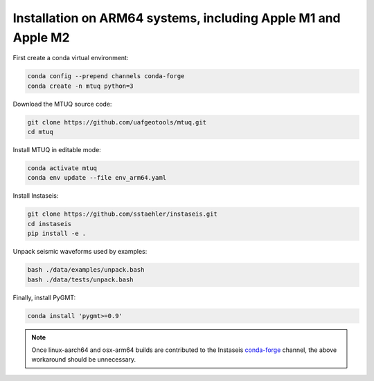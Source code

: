 
Installation on ARM64 systems, including Apple M1 and Apple M2
==============================================================

First create a conda virtual environment:

.. code::

   conda config --prepend channels conda-forge
   conda create -n mtuq python=3


Download the MTUQ source code:

.. code::

   git clone https://github.com/uafgeotools/mtuq.git
   cd mtuq


Install MTUQ in editable mode:

.. code::

   conda activate mtuq
   conda env update --file env_arm64.yaml


Install Instaseis:


.. code::

    git clone https://github.com/sstaehler/instaseis.git
    cd instaseis
    pip install -e .

Unpack seismic waveforms used by examples:

.. code::

    bash ./data/examples/unpack.bash
    bash ./data/tests/unpack.bash


Finally, install PyGMT:

.. code::

    conda install 'pygmt>=0.9'


.. note::

    Once linux-aarch64 and osx-arm64 builds are contributed to the Instaseis `conda-forge <https://anaconda.org/conda-forge/instaseis>`_ channel, the above workaround should be unnecessary.
